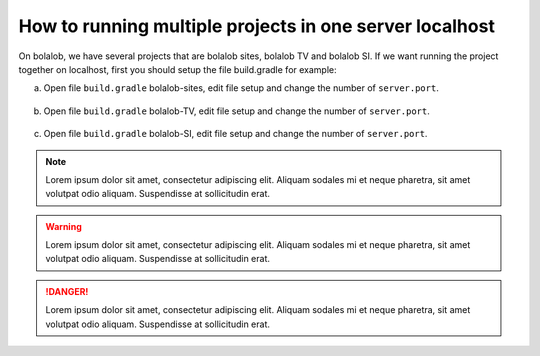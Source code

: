 ##########################################################
How to running multiple projects in one server localhost
##########################################################

On bolalob, we have several projects that are bolalob sites, bolalob TV and bolalob SI.
If we want running the project together on localhost, first you should setup the file build.gradle for example:

a. Open file ``build.gradle`` bolalob-sites, edit file setup and change the number of ``server.port``. 

.. figure:: static/build_gradle_port1.png
   :align: center

    build gradle, setup port for bolalob sites.

b. Open file ``build.gradle`` bolalob-TV, edit file setup and change the number of ``server.port``.

.. figure:: static/build_gradle_port2.png
   :align: center

    build gradle, setup port for bolalob tv.

c. Open file ``build.gradle`` bolalob-SI, edit file setup and change the number of ``server.port``.

.. figure:: static/build_gradle_port3.png
   :align: center

    build gradle, setup port for bolalob SI.

.. note::
    Lorem ipsum dolor sit amet, consectetur adipiscing elit. Aliquam sodales mi et neque pharetra, sit amet volutpat odio aliquam. Suspendisse at sollicitudin erat.

.. warning::
    Lorem ipsum dolor sit amet, consectetur adipiscing elit. Aliquam sodales mi et neque pharetra, sit amet volutpat odio aliquam. Suspendisse at sollicitudin erat. 

.. danger::
    Lorem ipsum dolor sit amet, consectetur adipiscing elit. Aliquam sodales mi et neque pharetra, sit amet volutpat odio aliquam. Suspendisse at sollicitudin erat. 
